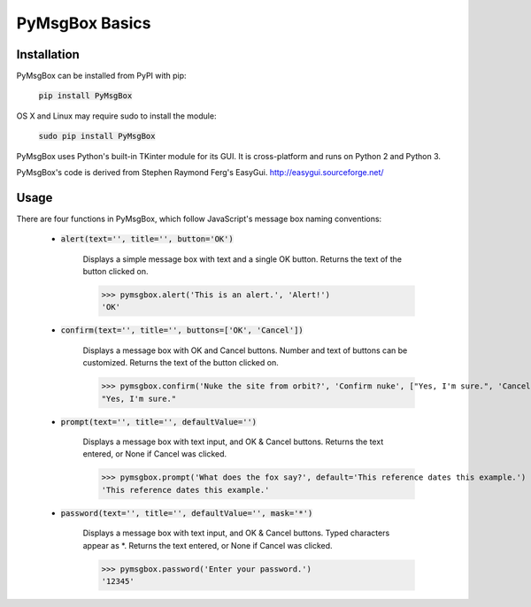 .. default-role:: code

===============
PyMsgBox Basics
===============


Installation
============

PyMsgBox can be installed from PyPI with pip:

    `pip install PyMsgBox`

OS X and Linux may require sudo to install the module:

    `sudo pip install PyMsgBox`

PyMsgBox uses Python's built-in TKinter module for its GUI. It is cross-platform and runs on Python 2 and Python 3.

PyMsgBox's code is derived from Stephen Raymond Ferg's EasyGui. http://easygui.sourceforge.net/

Usage
=====


There are four functions in PyMsgBox, which follow JavaScript's message box naming conventions:

 - `alert(text='', title='', button='OK')`

    Displays a simple message box with text and a single OK button. Returns the text of the button clicked on.

    >>> pymsgbox.alert('This is an alert.', 'Alert!')
    'OK'

    .. image:: alert_example.png

 - `confirm(text='', title='', buttons=['OK', 'Cancel'])`

    Displays a message box with OK and Cancel buttons. Number and text of buttons can be customized. Returns the text of the button clicked on.

    >>> pymsgbox.confirm('Nuke the site from orbit?', 'Confirm nuke', ["Yes, I'm sure.", 'Cancel'])
    "Yes, I'm sure."

    .. image:: confirm_example.png

 - `prompt(text='', title='', defaultValue='')`

    Displays a message box with text input, and OK & Cancel buttons. Returns the text entered, or None if Cancel was clicked.

    >>> pymsgbox.prompt('What does the fox say?', default='This reference dates this example.')
    'This reference dates this example.'

    .. image:: prompt_example.png

 - `password(text='', title='', defaultValue='', mask='*')`

    Displays a message box with text input, and OK & Cancel buttons. Typed characters appear as \*. Returns the text entered, or None if Cancel was clicked.

    >>> pymsgbox.password('Enter your password.')
    '12345'

    .. image:: password_example.png

